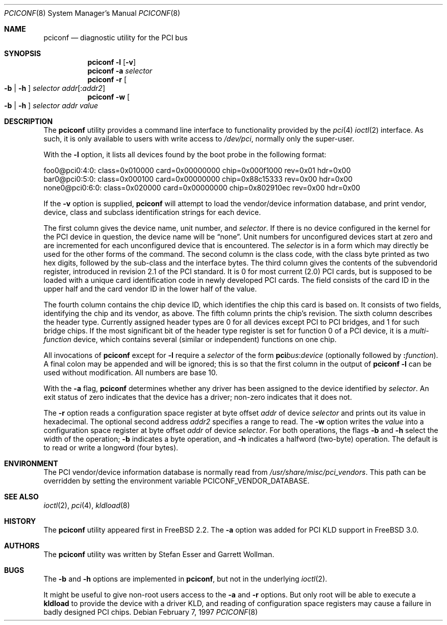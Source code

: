 .\" $FreeBSD: src/usr.sbin/pciconf/pciconf.8,v 1.8.2.9 2003/03/11 22:31:30 trhodes Exp $
.\" $DragonFly: src/usr.sbin/pciconf/pciconf.8,v 1.3 2008/07/23 14:14:44 swildner Exp $
.\" Copyright (c) 1997
.\"	Stefan Esser <se@FreeBSD.org>. All rights reserved.
.\"
.\" Redistribution and use in source and binary forms, with or without
.\" modification, are permitted provided that the following conditions
.\" are met:
.\" 1. Redistributions of source code must retain the above copyright
.\"    notice, this list of conditions and the following disclaimer.
.\"
.\" 2. Redistributions in binary form must reproduce the above copyright
.\"    notice, this list of conditions and the following disclaimer in the
.\"    documentation and/or other materials provided with the distribution.
.\"
.\" THIS SOFTWARE IS PROVIDED BY THE AUTHOR AND CONTRIBUTORS ``AS IS'' AND
.\" ANY EXPRESS OR IMPLIED WARRANTIES, INCLUDING, BUT NOT LIMITED TO, THE
.\" IMPLIED WARRANTIES OF MERCHANTABILITY AND FITNESS FOR A PARTICULAR PURPOSE
.\" ARE DISCLAIMED.  IN NO EVENT SHALL THE AUTHOR OR CONTRIBUTORS BE LIABLE
.\" FOR ANY DIRECT, INDIRECT, INCIDENTAL, SPECIAL, EXEMPLARY, OR CONSEQUENTIAL
.\" DAMAGES (INCLUDING, BUT NOT LIMITED TO, PROCUREMENT OF SUBSTITUTE GOODS
.\" OR SERVICES; LOSS OF USE, DATA, OR PROFITS; OR BUSINESS INTERRUPTION)
.\" HOWEVER CAUSED AND ON ANY THEORY OF LIABILITY, WHETHER IN CONTRACT, STRICT
.\" LIABILITY, OR TORT (INCLUDING NEGLIGENCE OR OTHERWISE) ARISING IN ANY WAY
.\" OUT OF THE USE OF THIS SOFTWARE, EVEN IF ADVISED OF THE POSSIBILITY OF
.\" SUCH DAMAGE.
.\"
.Dd February 7, 1997
.Dt PCICONF 8
.Os
.Sh NAME
.Nm pciconf
.Nd diagnostic utility for the PCI bus
.Sh SYNOPSIS
.Nm
.Fl l Op Fl v
.Nm
.Fl a Ar selector
.Nm
.Fl r Oo Fl b | h Oc Ar selector addr Ns Op : Ns Ar addr2
.Nm
.Fl w Oo Fl b | h Oc Ar selector addr value
.Sh DESCRIPTION
The
.Nm
utility provides a command line interface to functionality provided by the
.Xr pci 4
.Xr ioctl 2
interface.
As such, it is only available to users with write access to
.Pa /dev/pci ,
normally only the super-user.
.Pp
With the
.Fl l
option, it lists all devices found by the boot probe in the following format:
.Bd -literal
foo0@pci0:4:0: class=0x010000 card=0x00000000 chip=0x000f1000 rev=0x01 hdr=0x00
bar0@pci0:5:0: class=0x000100 card=0x00000000 chip=0x88c15333 rev=0x00 hdr=0x00
none0@pci0:6:0: class=0x020000 card=0x00000000 chip=0x802910ec rev=0x00 hdr=0x00
.Ed
.Pp
If the
.Fl v
option is supplied,
.Nm
will attempt to load the vendor/device information database, and print
vendor, device, class and subclass identification strings for each device.
.Pp
The first column gives the
device name, unit number, and
.Ar selector .
If there is no device configured in the kernel for the
.Tn PCI
device in question, the device name will be
.Dq none .
Unit numbers for unconfigured devices start at zero and are incremented for
each unconfigured device that is encountered.
The
.Ar selector
is in a form which may directly be used for the other forms of the command.
The second column is the class code, with the class byte printed as two
hex digits, followed by the sub-class and the interface bytes.
The third column gives the contents of the subvendorid register, introduced
in revision 2.1 of the
.Tn PCI
standard.
It is 0 for most current (2.0)
.Tn PCI
cards, but is supposed to be loaded with a unique card identification code
in newly developed
.Tn PCI
cards.
The field consists of the card ID in the upper
half and the card vendor ID in the lower half of the value.
.Pp
The fourth column contains the chip device ID, which identifies the chip
this card is based on.
It consists of two fields, identifying the chip and
its vendor, as above.
The fifth column prints the chip's revision.
The sixth column describes the header type.
Currently assigned header types are 0 for all devices except
.Tn PCI
to
.Tn PCI
bridges, and 1 for such bridge chips.
If the most significant bit
of the header type register is set for
function 0 of a
.Tn PCI
device, it is a
.Em multi-function
device, which contains several (similar or independent) functions on
one chip.
.Pp
All invocations of
.Nm
except for
.Fl l
require a
.Ar selector
of the form
.Li pci Ns Va bus Ns \&: Ns Va device
(optionally followed by
.Li \&: Ns Va function ) .
A final colon may be appended and
will be ignored; this is so that the first column in the output of
.Nm
.Fl l
can be used without modification.
All numbers are base 10.
.Pp
With the
.Fl a
flag,
.Nm
determines whether any driver has been assigned to the device
identified by
.Ar selector .
An exit status of zero indicates that the device has a driver;
non-zero indicates that it does not.
.Pp
The
.Fl r
option reads a configuration space register at byte offset
.Ar addr
of device
.Ar selector
and prints out its value in hexadecimal.
The optional second address
.Ar addr2
specifies a range to read.
The
.Fl w
option writes the
.Ar value
into a configuration space register at byte offset
.Ar addr
of device
.Ar selector .
For both operations, the flags
.Fl b
and
.Fl h
select the width of the operation;
.Fl b
indicates a byte operation, and
.Fl h
indicates a halfword (two-byte) operation.
The default is to read or
write a longword (four bytes).
.Sh ENVIRONMENT
The PCI vendor/device information database is normally read from
.Pa /usr/share/misc/pci_vendors .
This path can be overridden by setting the environment variable
.Ev PCICONF_VENDOR_DATABASE .
.Sh SEE ALSO
.Xr ioctl 2 ,
.Xr pci 4 ,
.Xr kldload 8
.Sh HISTORY
The
.Nm
utility appeared first in
.Fx 2.2 .
The
.Fl a
option was added for
.Tn PCI
KLD support in
.Fx 3.0 .
.Sh AUTHORS
.An -nosplit
The
.Nm
utility was written by
.An Stefan Esser
and
.An Garrett Wollman .
.Sh BUGS
The
.Fl b
and
.Fl h
options are implemented in
.Nm ,
but not in the underlying
.Xr ioctl 2 .
.Pp
It might be useful to give non-root users access to the
.Fl a
and
.Fl r
options.
But only root will be able to execute a
.Nm kldload
to provide the device with a driver KLD, and reading of configuration space
registers may cause a failure in badly designed
.Tn PCI
chips.
